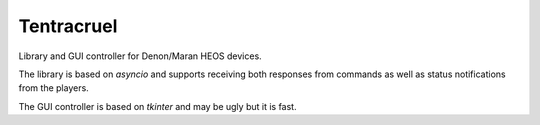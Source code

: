 Tentracruel
===========

Library and GUI controller for Denon/Maran HEOS devices.

The library is based on `asyncio` and supports receiving both responses from
commands as well as status notifications from the players.

The GUI controller is based on `tkinter` and may be ugly but it is fast.
